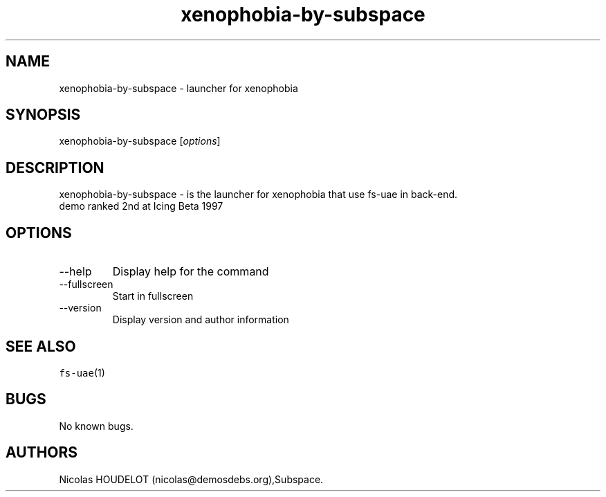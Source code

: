 .\" Automatically generated by Pandoc 2.9.2.1
.\"
.TH "xenophobia-by-subspace" "6" "2014-12-20" "xenophobia User Manuals" ""
.hy
.SH NAME
.PP
xenophobia-by-subspace - launcher for xenophobia
.SH SYNOPSIS
.PP
xenophobia-by-subspace [\f[I]options\f[R]]
.SH DESCRIPTION
.PP
xenophobia-by-subspace - is the launcher for xenophobia that use fs-uae
in back-end.
.PD 0
.P
.PD
demo ranked 2nd at Icing Beta 1997
.SH OPTIONS
.TP
--help
Display help for the command
.TP
--fullscreen
Start in fullscreen
.TP
--version
Display version and author information
.SH SEE ALSO
.PP
\f[C]fs-uae\f[R](1)
.SH BUGS
.PP
No known bugs.
.SH AUTHORS
Nicolas HOUDELOT (nicolas\[at]demosdebs.org),Subspace.
